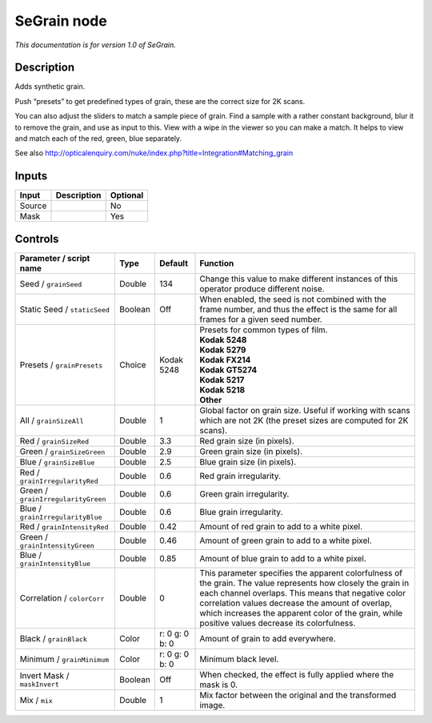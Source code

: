.. _net.sf.openfx.SeGrain:

SeGrain node
============

*This documentation is for version 1.0 of SeGrain.*

Description
-----------

Adds synthetic grain.

Push “presets” to get predefined types of grain, these are the correct size for 2K scans.

You can also adjust the sliders to match a sample piece of grain. Find a sample with a rather constant background, blur it to remove the grain, and use as input to this. View with a wipe in the viewer so you can make a match. It helps to view and match each of the red, green, blue separately.

See also http://opticalenquiry.com/nuke/index.php?title=Integration#Matching_grain

Inputs
------

+--------+-------------+----------+
| Input  | Description | Optional |
+========+=============+==========+
| Source |             | No       |
+--------+-------------+----------+
| Mask   |             | Yes      |
+--------+-------------+----------+

Controls
--------

.. tabularcolumns:: |>{\raggedright}p{0.2\columnwidth}|>{\raggedright}p{0.06\columnwidth}|>{\raggedright}p{0.07\columnwidth}|p{0.63\columnwidth}|

.. cssclass:: longtable

+------------------------------------+---------+----------------+---------------------------------------------------------------------------------------------------------------------------------------------------------------------------------------------------------------------------------------------------------------------------------------------------------------------------+
| Parameter / script name            | Type    | Default        | Function                                                                                                                                                                                                                                                                                                                  |
+====================================+=========+================+===========================================================================================================================================================================================================================================================================================================================+
| Seed / ``grainSeed``               | Double  | 134            | Change this value to make different instances of this operator produce different noise.                                                                                                                                                                                                                                   |
+------------------------------------+---------+----------------+---------------------------------------------------------------------------------------------------------------------------------------------------------------------------------------------------------------------------------------------------------------------------------------------------------------------------+
| Static Seed / ``staticSeed``       | Boolean | Off            | When enabled, the seed is not combined with the frame number, and thus the effect is the same for all frames for a given seed number.                                                                                                                                                                                     |
+------------------------------------+---------+----------------+---------------------------------------------------------------------------------------------------------------------------------------------------------------------------------------------------------------------------------------------------------------------------------------------------------------------------+
| Presets / ``grainPresets``         | Choice  | Kodak 5248     | | Presets for common types of film.                                                                                                                                                                                                                                                                                       |
|                                    |         |                | | **Kodak 5248**                                                                                                                                                                                                                                                                                                          |
|                                    |         |                | | **Kodak 5279**                                                                                                                                                                                                                                                                                                          |
|                                    |         |                | | **Kodak FX214**                                                                                                                                                                                                                                                                                                         |
|                                    |         |                | | **Kodak GT5274**                                                                                                                                                                                                                                                                                                        |
|                                    |         |                | | **Kodak 5217**                                                                                                                                                                                                                                                                                                          |
|                                    |         |                | | **Kodak 5218**                                                                                                                                                                                                                                                                                                          |
|                                    |         |                | | **Other**                                                                                                                                                                                                                                                                                                               |
+------------------------------------+---------+----------------+---------------------------------------------------------------------------------------------------------------------------------------------------------------------------------------------------------------------------------------------------------------------------------------------------------------------------+
| All / ``grainSizeAll``             | Double  | 1              | Global factor on grain size. Useful if working with scans which are not 2K (the preset sizes are computed for 2K scans).                                                                                                                                                                                                  |
+------------------------------------+---------+----------------+---------------------------------------------------------------------------------------------------------------------------------------------------------------------------------------------------------------------------------------------------------------------------------------------------------------------------+
| Red / ``grainSizeRed``             | Double  | 3.3            | Red grain size (in pixels).                                                                                                                                                                                                                                                                                               |
+------------------------------------+---------+----------------+---------------------------------------------------------------------------------------------------------------------------------------------------------------------------------------------------------------------------------------------------------------------------------------------------------------------------+
| Green / ``grainSizeGreen``         | Double  | 2.9            | Green grain size (in pixels).                                                                                                                                                                                                                                                                                             |
+------------------------------------+---------+----------------+---------------------------------------------------------------------------------------------------------------------------------------------------------------------------------------------------------------------------------------------------------------------------------------------------------------------------+
| Blue / ``grainSizeBlue``           | Double  | 2.5            | Blue grain size (in pixels).                                                                                                                                                                                                                                                                                              |
+------------------------------------+---------+----------------+---------------------------------------------------------------------------------------------------------------------------------------------------------------------------------------------------------------------------------------------------------------------------------------------------------------------------+
| Red / ``grainIrregularityRed``     | Double  | 0.6            | Red grain irregularity.                                                                                                                                                                                                                                                                                                   |
+------------------------------------+---------+----------------+---------------------------------------------------------------------------------------------------------------------------------------------------------------------------------------------------------------------------------------------------------------------------------------------------------------------------+
| Green / ``grainIrregularityGreen`` | Double  | 0.6            | Green grain irregularity.                                                                                                                                                                                                                                                                                                 |
+------------------------------------+---------+----------------+---------------------------------------------------------------------------------------------------------------------------------------------------------------------------------------------------------------------------------------------------------------------------------------------------------------------------+
| Blue / ``grainIrregularityBlue``   | Double  | 0.6            | Blue grain irregularity.                                                                                                                                                                                                                                                                                                  |
+------------------------------------+---------+----------------+---------------------------------------------------------------------------------------------------------------------------------------------------------------------------------------------------------------------------------------------------------------------------------------------------------------------------+
| Red / ``grainIntensityRed``        | Double  | 0.42           | Amount of red grain to add to a white pixel.                                                                                                                                                                                                                                                                              |
+------------------------------------+---------+----------------+---------------------------------------------------------------------------------------------------------------------------------------------------------------------------------------------------------------------------------------------------------------------------------------------------------------------------+
| Green / ``grainIntensityGreen``    | Double  | 0.46           | Amount of green grain to add to a white pixel.                                                                                                                                                                                                                                                                            |
+------------------------------------+---------+----------------+---------------------------------------------------------------------------------------------------------------------------------------------------------------------------------------------------------------------------------------------------------------------------------------------------------------------------+
| Blue / ``grainIntensityBlue``      | Double  | 0.85           | Amount of blue grain to add to a white pixel.                                                                                                                                                                                                                                                                             |
+------------------------------------+---------+----------------+---------------------------------------------------------------------------------------------------------------------------------------------------------------------------------------------------------------------------------------------------------------------------------------------------------------------------+
| Correlation / ``colorCorr``        | Double  | 0              | This parameter specifies the apparent colorfulness of the grain. The value represents how closely the grain in each channel overlaps. This means that negative color correlation values decrease the amount of overlap, which increases the apparent color of the grain, while positive values decrease its colorfulness. |
+------------------------------------+---------+----------------+---------------------------------------------------------------------------------------------------------------------------------------------------------------------------------------------------------------------------------------------------------------------------------------------------------------------------+
| Black / ``grainBlack``             | Color   | r: 0 g: 0 b: 0 | Amount of grain to add everywhere.                                                                                                                                                                                                                                                                                        |
+------------------------------------+---------+----------------+---------------------------------------------------------------------------------------------------------------------------------------------------------------------------------------------------------------------------------------------------------------------------------------------------------------------------+
| Minimum / ``grainMinimum``         | Color   | r: 0 g: 0 b: 0 | Minimum black level.                                                                                                                                                                                                                                                                                                      |
+------------------------------------+---------+----------------+---------------------------------------------------------------------------------------------------------------------------------------------------------------------------------------------------------------------------------------------------------------------------------------------------------------------------+
| Invert Mask / ``maskInvert``       | Boolean | Off            | When checked, the effect is fully applied where the mask is 0.                                                                                                                                                                                                                                                            |
+------------------------------------+---------+----------------+---------------------------------------------------------------------------------------------------------------------------------------------------------------------------------------------------------------------------------------------------------------------------------------------------------------------------+
| Mix / ``mix``                      | Double  | 1              | Mix factor between the original and the transformed image.                                                                                                                                                                                                                                                                |
+------------------------------------+---------+----------------+---------------------------------------------------------------------------------------------------------------------------------------------------------------------------------------------------------------------------------------------------------------------------------------------------------------------------+
